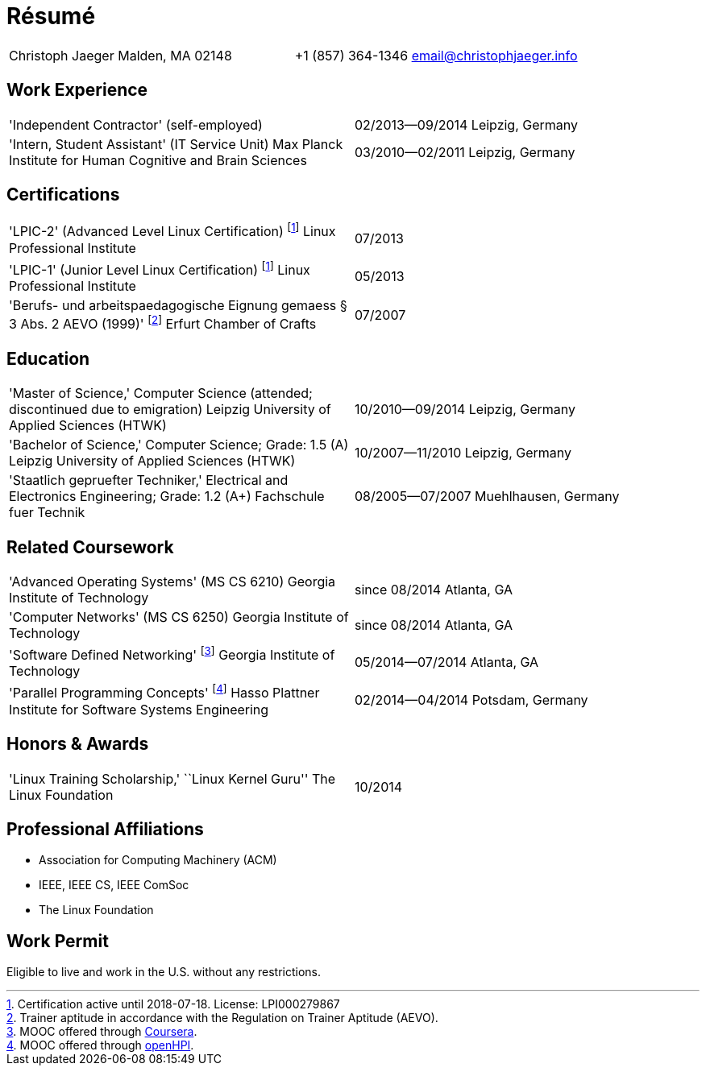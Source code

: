 = Résumé

:frame: none
:grid: none

[cols="<verse,>verse"]
|==============================
|Christoph Jaeger
Malden, MA 02148 |
+1 (857) 364-1346
email@christophjaeger.info
|==============================

== Work Experience

[cols="<3verse,>verse"]
|==============================
|'Independent Contractor'
(self-employed) |
02/2013--09/2014
Leipzig, Germany
|'Intern, Student Assistant' (IT Service Unit)
Max Planck Institute for Human Cognitive and Brain Sciences |
03/2010--02/2011
Leipzig, Germany
|==============================

== Certifications

[cols="<3verse,>verse"]
|==============================
|'LPIC-2' (Advanced Level Linux Certification) footnoteref:[lpic,Certification active until 2018-07-18. License: LPI000279867]
Linux Professional Institute | 07/2013
|'LPIC-1' (Junior Level Linux Certification) footnoteref:[lpic]
Linux Professional Institute | 05/2013
|'Berufs- und arbeitspaedagogische Eignung gemaess § 3 Abs. 2 AEVO (1999)' footnote:[Trainer aptitude in accordance with the Regulation on Trainer Aptitude (AEVO).]
Erfurt Chamber of Crafts | 07/2007
|==============================

== Education

[cols="<3verse,>verse"]
|==============================
|'Master of Science,' Computer Science (attended; discontinued due to emigration)
Leipzig University of Applied Sciences (HTWK) |
10/2010--09/2014
Leipzig, Germany
|'Bachelor of Science,' Computer Science; Grade: 1.5 (A)
Leipzig University of Applied Sciences (HTWK) |
10/2007--11/2010
Leipzig, Germany
|'Staatlich gepruefter Techniker,' Electrical and Electronics Engineering; Grade: 1.2 (A+)
Fachschule fuer Technik |
08/2005--07/2007
Muehlhausen, Germany
|==============================

== Related Coursework

[cols="<3verse,>verse"]
|==============================
|'Advanced Operating Systems' (MS CS 6210)
Georgia Institute of Technology |
since 08/2014
Atlanta, GA
|'Computer Networks' (MS CS 6250)
Georgia Institute of Technology |
since 08/2014
Atlanta, GA
|'Software Defined Networking' footnote:[MOOC offered through http://www.coursera.org[Coursera].]
Georgia Institute of Technology |
05/2014--07/2014
Atlanta, GA
|'Parallel Programming Concepts' footnote:[MOOC offered through http://openhpi.de[openHPI].]
Hasso Plattner Institute for Software Systems Engineering |
02/2014--04/2014
Potsdam, Germany
|==============================

== Honors & Awards

[cols="<3verse,>verse"]
|==============================
|'Linux Training Scholarship,' ``Linux Kernel Guru''
The Linux Foundation |
10/2014
|==============================

== Professional Affiliations

* Association for Computing Machinery (ACM)
* IEEE, IEEE CS, IEEE ComSoc
* The Linux Foundation

== Work Permit

Eligible to live and work in the U.S. without any restrictions.
